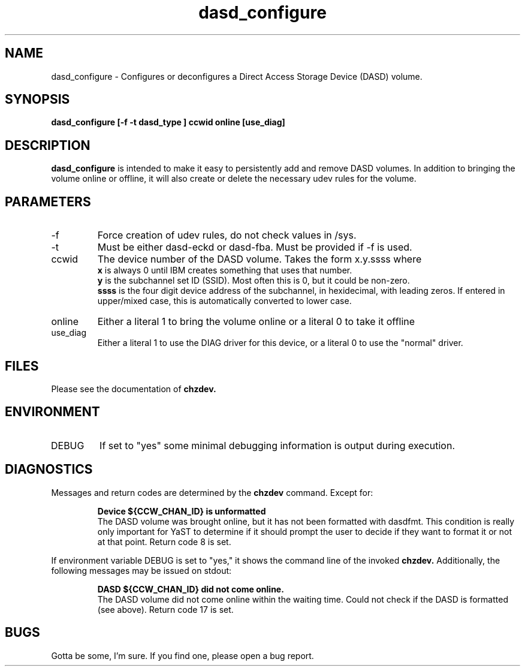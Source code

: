 .TH dasd_configure "8" "February 2013" "s390-tools"
.SH NAME
dasd_configure \- Configures or deconfigures a Direct Access Storage Device (DASD) volume.
.SH SYNOPSIS
.B dasd_configure [-f -t dasd_type ] ccwid online [use_diag]
.SH DESCRIPTION
.B dasd_configure
is intended to make it easy to persistently add and remove DASD volumes. In addition to bringing the volume online or offline, it will also create or delete the necessary udev rules for the volume.
.SH PARAMETERS
.IP -f
Force creation of udev rules, do not check values in /sys.
.IP -t
Must be either dasd-eckd or dasd-fba. Must be provided if -f is used.
.IP ccwid
The device number of the DASD volume. Takes the form x.y.ssss where
.RS
.B x
is always 0 until IBM creates something that uses that number.
.RE
.RS
.B y
is the subchannel set ID (SSID). Most often this is 0, but it could be non-zero.
.RE
.RS
.B ssss
is the four digit device address of the subchannel, in hexidecimal, with leading zeros. If entered in upper/mixed case, this is automatically converted to lower case.
.RE
.IP online
Either a literal 1 to bring the volume online or a literal 0 to take it offline
.RE
.IP use_diag
Either a literal 1 to use the DIAG driver for this device, or a literal 0 to use the "normal" driver.
.RE
.SH FILES
Please see the documentation of
.B chzdev.
.SH ENVIRONMENT
.IP DEBUG
If set to "yes" some minimal debugging information is output during execution.
.SH DIAGNOSTICS
Messages and return codes are determined by the
.B chzdev
command.
Except for:
.IP
.B Device ${CCW_CHAN_ID} is unformatted
.RS
The DASD volume was brought online, but it has not been formatted with dasdfmt. This condition is really only important for YaST to determine if it should prompt the user to decide if they want to format it or not at that point. Return code 8 is set.
.RE

If environment variable DEBUG is set to "yes," it shows the command line of the invoked
.B chzdev.
Additionally, the following messages may be issued on stdout:
.IP
.B DASD ${CCW_CHAN_ID} did not come online.
.RS
The DASD volume did not come online within the waiting time. Could not check if the DASD is formatted (see above). Return code 17 is set.
.RE
.SH BUGS
Gotta be some, I'm sure. If you find one, please open a bug report.
